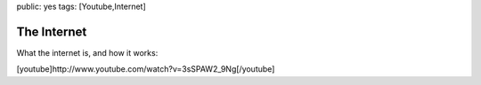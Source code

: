 public: yes
tags: [Youtube,Internet]

The Internet
============

What the internet is, and how it works:

[youtube]http://www.youtube.com/watch?v=3sSPAW2\_9Ng[/youtube]

